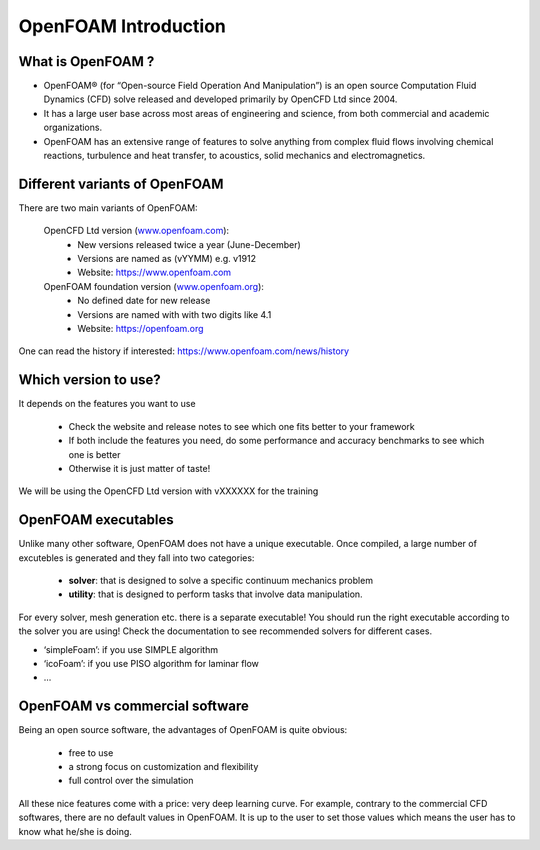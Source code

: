 .. _introduction:

OpenFOAM Introduction
=====================

.. questions::

   - What is OpenFOAM?
   - What problem does OpenFOAM solve? 

.. objectives::

   - Know the basics of OpenFOAM

.. instructor-note::

   - 15 min teaching
   - 0 min exercises


What is OpenFOAM ?
------------------

- OpenFOAM® (for “Open-source Field Operation And Manipulation”) is an open source Computation Fluid Dynamics (CFD) solve released and developed primarily by OpenCFD Ltd since 2004. 

- It has a large user base across most areas of engineering and science, from both commercial and academic organizations. 

- OpenFOAM has an extensive range of features to solve anything from complex fluid flows involving chemical reactions, turbulence and heat transfer, to acoustics, solid mechanics and electromagnetics. 


Different variants of OpenFOAM
------------------------------

There are two main variants of OpenFOAM:

    OpenCFD Ltd version (`www.openfoam.com <http://www.openfoam.com>`_):
        - New versions released twice a year (June-December)
        - Versions are named as (vYYMM) e.g. v1912
        - Website: https://www.openfoam.com

    OpenFOAM foundation version (`www.openfoam.org <http://www.openfoam.org>`_):
        - No defined date for new release 
        - Versions are named with with two digits like 4.1
        - Website: https://openfoam.org


One can read the history if interested:
https://www.openfoam.com/news/history


Which version to use?
---------------------

It depends on the features you want to use

    - Check the website and release notes to see which one fits better to your framework
    - If both include the features you need, do some performance and accuracy benchmarks to see which one is better
    - Otherwise it is just matter of taste!

We will be using the OpenCFD Ltd version with vXXXXXX for the training


OpenFOAM executables
--------------------

Unlike many other software, OpenFOAM does not have a unique executable. 
Once compiled, a large number of excutebles is generated and they fall into two categories: 

  - **solver**: that is designed to solve a specific continuum mechanics problem
  - **utility**: that is designed to perform tasks that involve data manipulation.

For every solver, mesh generation etc. there is a separate executable! 
You should run the right executable according to the solver you are using!
Check the documentation to see recommended solvers for different cases.

- ‘simpleFoam’: if you use SIMPLE algorithm
- ‘icoFoam’: if you use PISO algorithm for laminar flow
- ...


OpenFOAM vs commercial software
-------------------------------

Being an open source software, the advantages of OpenFOAM is quite obvious:

  - free to use
  - a strong focus on customization and flexibility
  - full control over the simulation

All these nice features come with a price: very deep learning curve. 
For example, contrary to the commercial CFD softwares, there are no default values in OpenFOAM. 
It is up to the user to set those values which means the user has to know what he/she is doing.
